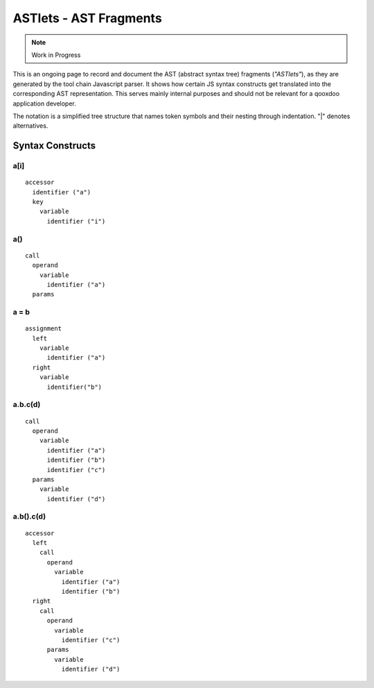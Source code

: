 .. _pages/tool/astlets#astlets_-_ast_fragments:

ASTlets - AST Fragments
***********************

.. note::

    Work in Progress


This is an ongoing page to record and document the AST (abstract syntax tree) fragments (*"ASTlets"*), as they are generated by the tool chain Javascript parser. It shows how certain JS syntax constructs get translated into the corresponding AST representation. 
This serves mainly internal purposes and should not be relevant for a qooxdoo application developer.

The notation is a simplified tree structure that names token symbols and their nesting through indentation. "|" denotes alternatives.

Syntax Constructs
=================

.. _pages/tool/astlets#a[i]:

a[i]
----

::

    accessor
      identifier ("a")
      key
        variable
          identifier ("i")

.. _pages/tool/astlets#a:

a()
---

::

    call
      operand
        variable
          identifier ("a")
      params

.. _pages/tool/astlets#a_=_b:

a = b
-----

::

    assignment
      left
        variable
          identifier ("a")
      right
        variable
          identifier("b")

.. _pages/tool/astlets#a.b.cd_1:

a.b.c(d)
--------

::

    call
      operand
        variable
          identifier ("a")
          identifier ("b")
          identifier ("c")
      params
        variable
          identifier ("d")

.. _pages/tool/astlets#a.b.cd_2:

a.b().c(d)
----------

::

    accessor
      left
        call
          operand
            variable
              identifier ("a")
              identifier ("b")
      right
        call
          operand
            variable
              identifier ("c")
          params
            variable
              identifier ("d")

